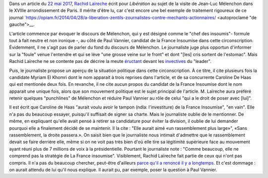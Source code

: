 .. title: Rachid Laïreche ne comprend pas la stratégie de la France Insoumise, mais il n'a pas beaucoup cherché
.. slug: rachid-Laireche-ne-comprend-pas-la-strategie-de-la-france-insoumise-mais-il-na-pas-beaucoup-cherche
.. date: 2017-06-04 13:28:12 UTC+02:00
.. tags: OPIAM, médias
.. category: politique
.. link: 
.. description: 
.. type: text

Dans un article du `22 mai 2017 <http://www.liberation.fr/france/2017/05/22/melenchon-a-paris-ne-votez-pas-pour-l-ennemi-simplement-parce-qu-il-a-une-bonne-mine_1571513>`__, `Rachid Laïreche <https://opiam.fr/category/1-le-pire/1-liberation/3-rachid-Laïreche/>`__ écrit pour *Libération* au sujet de la visite de Jean-Luc Mélenchon dans le XVIIIe arrondissement de Paris.
Il mérite d'être lu, car c'est encore une bel exemple de traitement rigoureux de ce journal `https://opiam.fr/2014/04/28/a-liberation-zentils-zournalistes-contre-mechants-actionnaires/ <autoproclamé "de gauche">__.

.. TEASER_END

L'article commence par évoquer le discours de Mélenchon, qui y est désigné comme le "chef des insoumis"- formule tout à fait neutre et non ironique -, au côté de Paul Vannier, candidat de la France Insoumise dans cette circonscription. Évidemment, il ne s'agit pas de parler du fond du discours de Mélenchon. Le journaliste juge plus opportun d'informer sur la "foule" venue l'entendre et qui se lève "une grosse veine sur le front" et dont "[les] cris sortent de l'estomac". Mais Rachid Laïreche ne se contente pas de décrire la meute `éructant <https://opiam.fr/category/1-le-pire/melenchon-vomit-la-democratie/melenchon-gerbeeructe/>`__ devant les `invectives <http://www.acrimed.org/Melenchon-antisemite-De-la-petite-phrase-deformee-au-clash-obsessionnel>`__ du "leader".

Puis, le journaliste propose un aperçu de la situation politique dans cette circonscription. À ce titre, il cite plusieurs fois la candidate Myriam El Khomri dont le nom apparait à trois reprises dans l'article, et de sa concurrente Caroline De Haas qui est mentionée deux fois.
En revanche, il ne cite aucun propos du candidat de la France Insoumise dont le nom apparait une unique fois, alors que son mouvement politique est le sujet principal de l'article. M. Laïreche aura préféré retenir quelques "punchlines" de Mélenchon et réduire Paul Vannier au rôle de celui "qui a le droit de poser avec [lui]".

Il est écrit que Caroline de Haas "aurait voulu avoir le tampon (ndla: l'investiture) de la France Insoumise", "en vain". Elle n'a pas du beaucoup essayer, puisqu'il suffisait de signer sa charte. Mais le journaliste oublie de le mentionner. De même, en expliquant qu'elle avait pensé à retirer sa candidature pour éviter la division, il oublie de lui demander pourquoi elle a finalement décidé de se maintenir. Il la cite : "Elle aurait aimé «un rassemblement plus large»", «Sans rassemblement, la droite passera.». On saisit bien que le journaliste nous intimait d'admettre que le rassemblement devait se faire derrière elle, même si on ne voit pas très bien d'où elle tire sa légitimité supérieure face au mouvement ayant réuni plus de 7 millions de voix à la présidentielle. Pourtant le journaliste note : "Comme beaucoup, elle ne comprend pas la stratégie de La France insoumise". Visiblement, Rachid Laïreche fait partie de ceux qui n'ont pas compris. Il n'a pas du beaucoup chercher, peut-être d'ailleurs `parce qu'il a renoncé il y a longtemps <https://opiam.fr/2016/02/23/rllib/>`__. Et c'est dommage : on aurait attendu de lui qu'il nous explique. Il aurait pu, par exemple, poser la question à Paul Vannier.
 
